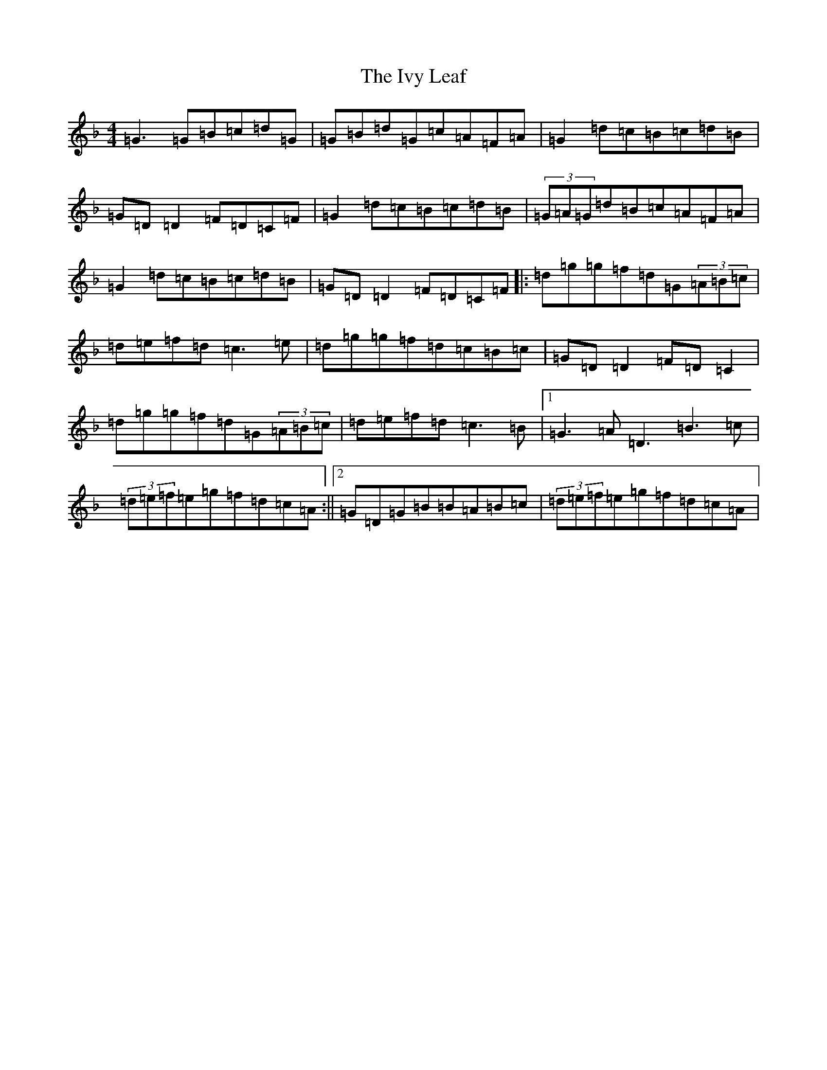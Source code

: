 X: 10046
T: Ivy Leaf, The
S: https://thesession.org/tunes/1112#setting14361
Z: A Mixolydian
R: reel
M: 4/4
L: 1/8
K: C Mixolydian
=G3=G=B=c=d=G|=G=B=d=G=c=A=F=A|=G2=d=c=B=c=d=B|=G=D=D2=F=D=C=F|=G2=d=c=B=c=d=B|(3=G=A=G=d=B=c=A=F=A|=G2=d=c=B=c=d=B|=G=D=D2=F=D=C=F|:=d=g=g=f=d=G(3=A=B=c|=d=e=f=d=c3=e|=d=g=g=f=d=c=B=c|=G=D=D2=F=D=C2|=d=g=g=f=d=G(3=A=B=c|=d=e=f=d=c3=B|1=G3=A=D3=B3=c|(3=d=e=f=e=g=f=d=c=A:||2=G=D=G=B=B=A=B=c|(3=d=e=f=e=g=f=d=c=A|